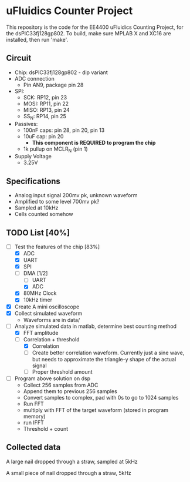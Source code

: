 * uFluidics Counter Project
This repository is the code for the EE4400 uFluidics Counting Project,
for the dsPIC33fj128gp802. To build, make sure MPLAB X and XC16 are
installed, then run 'make'.

** Circuit
   - Chip: dsPIC33fj128gp802 - dip variant
   - ADC connection
     - Pin AN9, package pin 28
   - SPI:
     - SCK: RP12, pin 23
     - MOSI: RP11, pin 22
     - MISO: RP13, pin 24
     - SS_N: RP14, pin 25
   - Passives:
     - 100nF caps: pin 28, pin 20, pin 13
     - 10uF cap: pin 20
       - *This component is REQUIRED to program the chip*
     - 1k pullup on MCLR_N (pin 1)
   - Supply Voltage
     - 3.25V

** Specifications
   - Analog input signal 200mv pk, unknown waveform
   - Amplified to some level 700mv pk?
   - Sampled at 10kHz
   - Cells counted somehow

** TODO List [40%]
   - [-] Test the features of the chip [83%]
     - [X] ADC
     - [X] UART
     - [X] SPI
     - [-] DMA [1/2]
       - [ ] UART
       - [X] ADC
     - [X] 80MHz Clock
     - [X] 10kHz timer
   - [X] Create A mini oscilloscope
   - [X] Collect simulated waveform
     - Waveforms are in data/
   - [-] Analyze simulated data in matlab, determine best counting method
     - [X] FFT amplitude
     - [-] Correlation + threshold
       - [X] Correlation
       - [ ] Create better correlation waveform. Currently just a sine wave, but
	     needs to approximate the triangle-y shape of the actual signal
       - [ ] Proper threshold amount
   - [ ] Program above solution on dsp
     - Collect 256 samples from ADC
     - Append them to previous 256 samples
     - Convert samples to complex, pad with 0s to go to 1024 samples
     - Run FFT
     - multiply with FFT of the target waveform (stored in program memory)
     - run IFFT
     - Threshold + count
     
** Collected data
[[./data/data2.png]]

A large nail dropped through a straw, sampled at 5kHz

[[./data/data4.png]]

A small piece of nail dropped through a straw, 5kHz
